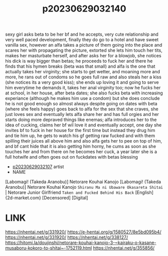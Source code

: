 :PROPERTIES:
:ID:       76ce1201-574d-42b5-8d90-66e49b972ddf
:END:
#+title: p20230629032140
#+filetags: :ntronary:
sexy girl asks beta to be her bf and he accepts, very cute relationship and very well paced development, finally they do go to a hotel and have sweet vanilla sex, however an alfa takes a picture of them going into the place and scares her with propagating the picture, extorted she lets him touch her tits, makes her masturbate herself, and after asks her for a blowjob, she notices his dick is way bigger than betas; he proceeds to fuck her and there he finds that his hymen breaks (beta was that small) and alfa is the one that actually takes her virginity; she starts to get wetter, and moaning more and more, he rans out of condoms so he goes full raw and also steals her a kiss (she notices its a very good kiss); she ends up loving it and going to serve him everytime he demands it, takes her anal virginity too; now he fucks her at school, in her house, after beta dates; she also fucks beta with increasing experiance (although he makes him use a condom) but she does conclude he is not good enough so almost always despite going on dates with beta (where she feels happy) goes back to alfa for the sex that she craves, she just loves sex and eventually lets alfa share her and has full orgies and her starts doing more depraved things like enemas; alfa introduces her to the idea of cucking, claims her bf wil love it and eventually accept, one day she invites bf to fuck in her house for the first time but instead they drug him and  tie him up, he gets to watch his gf getting raw fucked and with them spilling their juices all above him and also alfa gets her to pee on top of him, and bf cant hide that it is also getting him horny, he cums as soon as she touches her and from there on he becomes her cuck, a year later she is a full hotwife and often goes out on fuckdates with betas blessing
- [[id:b8500914-d26d-4d2f-8fe6-6db46f6392fb][p20230629032107]] artist
- NAME
[Labomagi! (Takeda Aranobu)] Netorare Kouhai Kanojo
[Labomagi! (Takeda Aranobu)] Netorare Kouhai Kanojo ~Shiranu Ma ni Ubaware Okasareta Shitai~ | Netorare Junior Girlfriend ~Taken and Fucked Behind His Back~ [English] {2d-market.com} [Decensored] [Digital]
* LINK
https://nhentai.net/g/331920/
https://e-hentai.org/g/1580527/8e5bd095b4/
https://nhentai.net/g/331920/
https://nhentai.net/g/338127/
https://hitomi.la/doujinshi/netorare-kouhai-kanojo-3-~kairaku-o-kasane-musaboru-kokoro-to-shitai~-1752119.html
https://nhentai.net/g/355856/
